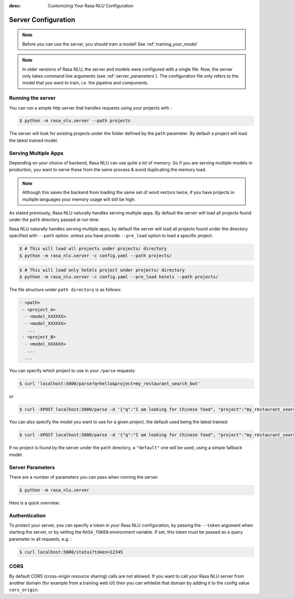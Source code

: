 :desc: Customizing Your Rasa NLU Configuration
.. _section_configuration:

Server Configuration
====================


.. note::

    Before you can use the server, you should train a model!
    See :ref:`training_your_model`


.. note::

    In older versions of Rasa NLU, the server and models were configured with a single file.
    Now, the server only takes command line arguments (see :ref:`server_parameters`).
    The configuration file only refers to the model that you want to train,
    i.e. the pipeline and components. 


Running the server
------------------

You can run a simple http server that handles requests using your projects with :

.. code-block:: bash

    $ python -m rasa_nlu.server --path projects

The server will look for existing projects under the folder defined by
the ``path`` parameter. By default a project will load the latest
trained model.

.. _section_http_config:

Serving Multiple Apps
---------------------

Depending on your choice of backend, Rasa NLU can use quite a lot of memory.
So if you are serving multiple models in production, you want to serve these
from the same process & avoid duplicating the memory load.

.. note::

    Although this saves the backend from loading the same set of word vectors twice,
    if you have projects in multiple languages your memory usage will still be high.


As stated previously, Rasa NLU naturally handles serving multiple apps.
By default the server will load all projects found
under the ``path`` directory passed at run time. 

Rasa NLU naturally handles serving multiple apps, by default the server will load all projects found
under the directory specified with ``--path`` option. unless you have provide ``--pre_load`` option 
to load a specific project. 

.. code-block:: console

    $ # This will load all projects under projects/ directory
    $ python -m rasa_nlu.server -c config.yaml --path projects/ 

.. code-block:: console

    $ # This will load only hotels project under projects/ directory
    $ python -m rasa_nlu.server -c config.yaml --pre_load hotels --path projects/ 


The file structure under ``path directory`` is as follows:

.. code-block:: text

    - <path>
     - <project_A>
      - <model_XXXXXX>
      - <model_XXXXXX>
       ...
     - <project_B>
      - <model_XXXXXX>
       ...
      ...

You can specify which project to use in your ``/parse`` requests:

.. code-block:: console

    $ curl 'localhost:5000/parse?q=hello&project=my_restaurant_search_bot'

or

.. code-block:: console

    $ curl -XPOST localhost:5000/parse -d '{"q":"I am looking for Chinese food", "project":"my_restaurant_search_bot"}'

You can also specify the model you want to use for a given project, the default used being the latest trained:

.. code-block:: console

    $ curl -XPOST localhost:5000/parse -d '{"q":"I am looking for Chinese food", "project":"my_restaurant_search_bot", "model":<model_XXXXXX>}'

If no project is found by the server under the ``path`` directory, a ``"default"`` one will be used, using a simple fallback model.

.. _server_parameters:

Server Parameters
-----------------

There are a number of parameters you can pass when running the server.

.. code-block:: console

    $ python -m rasa_nlu.server

Here is a quick overview:

.. program-output:: python -m rasa_nlu.server --help


.. _section_auth:

Authentication
--------------
To protect your server, you can specify a token in your Rasa NLU configuration,
by passing the ``--token`` argument when starting the server,
or by setting the ``RASA_TOKEN`` environment variable.
If set, this token must be passed as a query parameter in all requests, e.g. :

.. code-block:: bash

    $ curl localhost:5000/status?token=12345

CORS
----

By default CORS (cross-origin resource sharing) calls are not allowed. If you want to call your Rasa NLU server from another domain (for example from a training web UI) then you can whitelist that domain by adding it to the config value ``cors_origin``.


